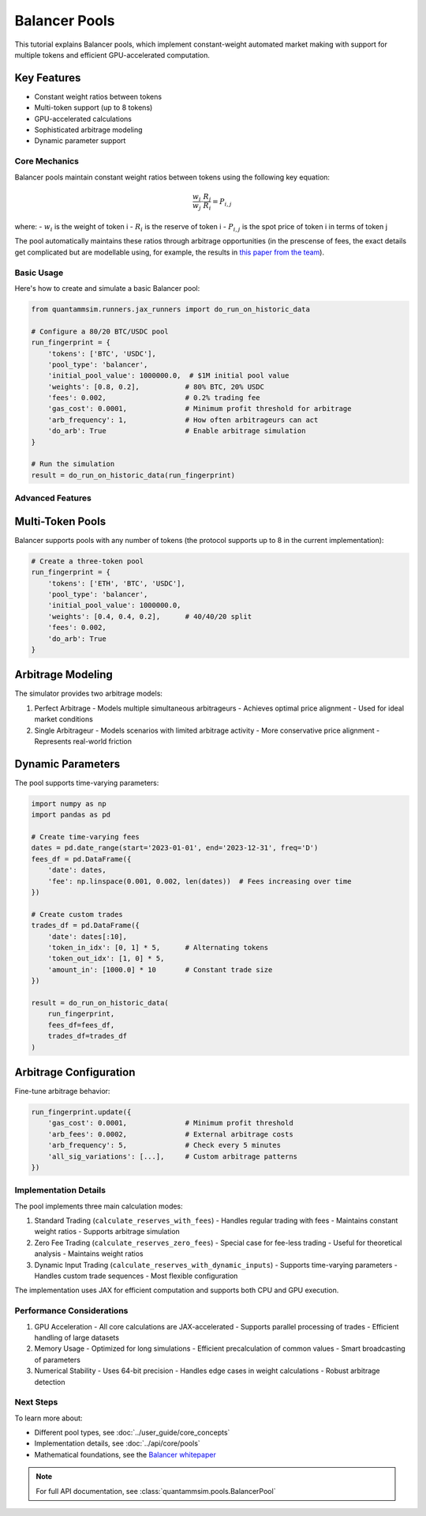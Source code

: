 Balancer Pools
==============

This tutorial explains Balancer pools, which implement constant-weight automated market making with support for multiple tokens and efficient GPU-accelerated computation.

Key Features
~~~~~~~~~~~~

* Constant weight ratios between tokens
* Multi-token support (up to 8 tokens)
* GPU-accelerated calculations
* Sophisticated arbitrage modeling
* Dynamic parameter support

Core Mechanics
--------------

Balancer pools maintain constant weight ratios between tokens using the following key equation:

.. math::

   \frac{w_i}{w_j} \cdot \frac{R_j}{R_i} = P_{i,j}

where:
- :math:`w_i` is the weight of token i
- :math:`R_i` is the reserve of token i
- :math:`P_{i,j}` is the spot price of token i in terms of token j

The pool automatically maintains these ratios through arbitrage opportunities (in the prescense of fees, the exact details get complicated but are modellable using, for example, the results in `this paper from the team`_).

Basic Usage
-----------

Here's how to create and simulate a basic Balancer pool:

.. code-block:: python

    from quantammsim.runners.jax_runners import do_run_on_historic_data

    # Configure a 80/20 BTC/USDC pool
    run_fingerprint = {
        'tokens': ['BTC', 'USDC'],
        'pool_type': 'balancer',
        'initial_pool_value': 1000000.0,  # $1M initial pool value
        'weights': [0.8, 0.2],           # 80% BTC, 20% USDC
        'fees': 0.002,                   # 0.2% trading fee
        'gas_cost': 0.0001,              # Minimum profit threshold for arbitrage
        'arb_frequency': 1,              # How often arbitrageurs can act
        'do_arb': True                   # Enable arbitrage simulation
    }

    # Run the simulation
    result = do_run_on_historic_data(run_fingerprint)

Advanced Features
-----------------


Multi-Token Pools
~~~~~~~~~~~~~~~~~

Balancer supports pools with any number of tokens (the protocol supports up to 8 in the current implementation):

.. code-block:: python

    # Create a three-token pool
    run_fingerprint = {
        'tokens': ['ETH', 'BTC', 'USDC'],
        'pool_type': 'balancer',
        'initial_pool_value': 1000000.0,
        'weights': [0.4, 0.4, 0.2],      # 40/40/20 split
        'fees': 0.002,
        'do_arb': True
    }



Arbitrage Modeling
~~~~~~~~~~~~~~~~~~

The simulator provides two arbitrage models:

1. Perfect Arbitrage
   - Models multiple simultaneous arbitrageurs
   - Achieves optimal price alignment
   - Used for ideal market conditions

2. Single Arbitrageur
   - Models scenarios with limited arbitrage activity
   - More conservative price alignment
   - Represents real-world friction

Dynamic Parameters
~~~~~~~~~~~~~~~~~~

The pool supports time-varying parameters:

.. code-block:: python

    import numpy as np
    import pandas as pd

    # Create time-varying fees
    dates = pd.date_range(start='2023-01-01', end='2023-12-31', freq='D')
    fees_df = pd.DataFrame({
        'date': dates,
        'fee': np.linspace(0.001, 0.002, len(dates))  # Fees increasing over time
    })

    # Create custom trades
    trades_df = pd.DataFrame({
        'date': dates[:10],
        'token_in_idx': [0, 1] * 5,      # Alternating tokens
        'token_out_idx': [1, 0] * 5,
        'amount_in': [1000.0] * 10       # Constant trade size
    })

    result = do_run_on_historic_data(
        run_fingerprint,
        fees_df=fees_df,
        trades_df=trades_df
    )

Arbitrage Configuration
~~~~~~~~~~~~~~~~~~~~~~~

Fine-tune arbitrage behavior:

.. code-block:: python

    run_fingerprint.update({
        'gas_cost': 0.0001,              # Minimum profit threshold
        'arb_fees': 0.0002,              # External arbitrage costs
        'arb_frequency': 5,              # Check every 5 minutes
        'all_sig_variations': [...],     # Custom arbitrage patterns
    })

Implementation Details
----------------------

The pool implements three main calculation modes:

1. Standard Trading (``calculate_reserves_with_fees``)
   - Handles regular trading with fees
   - Maintains constant weight ratios
   - Supports arbitrage simulation

2. Zero Fee Trading (``calculate_reserves_zero_fees``)
   - Special case for fee-less trading
   - Useful for theoretical analysis
   - Maintains weight ratios

3. Dynamic Input Trading (``calculate_reserves_with_dynamic_inputs``)
   - Supports time-varying parameters
   - Handles custom trade sequences
   - Most flexible configuration

The implementation uses JAX for efficient computation and supports both CPU and GPU execution.

Performance Considerations
--------------------------

1. GPU Acceleration
   - All core calculations are JAX-accelerated
   - Supports parallel processing of trades
   - Efficient handling of large datasets

2. Memory Usage
   - Optimized for long simulations
   - Efficient precalculation of common values
   - Smart broadcasting of parameters

3. Numerical Stability
   - Uses 64-bit precision
   - Handles edge cases in weight calculations
   - Robust arbitrage detection

Next Steps
----------

To learn more about:

* Different pool types, see :doc:`../user_guide/core_concepts`
* Implementation details, see :doc:`../api/core/pools`
* Mathematical foundations, see the `Balancer whitepaper <https://balancer.fi/whitepaper.pdf>`_

.. note::
   For full API documentation, see :class:`quantammsim.pools.BalancerPool`

.. _this paper from the team: https://arxiv.org/abs/2402.06731
